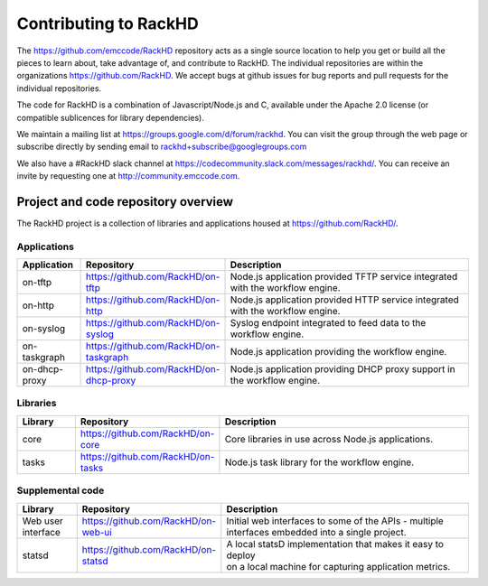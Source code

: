 Contributing to RackHD
======================

The https://github.com/emccode/RackHD repository acts as a single source location to help you get or build all the pieces to learn about,
take advantage of, and contribute to RackHD. The individual repositories are within the organizations https://github.com/RackHD. We accept
bugs at github issues for bug reports and pull requests for the individual repositories.

The code for RackHD is a combination of Javascript/Node.js and C, available under the Apache 2.0
license (or compatible sublicences for library dependencies).

We maintain a mailing list at https://groups.google.com/d/forum/rackhd. You can visit the group
through the web page or subscribe directly by sending email to rackhd+subscribe@googlegroups.com

We also have a #RackHD slack channel at https://codecommunity.slack.com/messages/rackhd/.
You can receive an invite by requesting one at http://community.emccode.com.


Project and code repository overview
------------------------------------
The RackHD project is a collection of libraries and applications housed at https://github.com/RackHD/.

Applications
^^^^^^^^^^^^^^^^^^^^^^^^

.. list-table::
   :widths: 20 20 100
   :header-rows: 1

   * - Application
     - Repository
     - Description
   * - on-tftp
     - https://github.com/RackHD/on-tftp
     - Node.js application provided TFTP service integrated with the workflow engine.
   * - on-http
     - https://github.com/RackHD/on-http
     - Node.js application provided HTTP service integrated with the workflow engine.
   * - on-syslog
     - https://github.com/RackHD/on-syslog
     - Syslog endpoint integrated to feed data to the workflow engine.
   * - on-taskgraph
     - https://github.com/RackHD/on-taskgraph
     - Node.js application providing the workflow engine.
   * - on-dhcp-proxy
     - https://github.com/RackHD/on-dhcp-proxy
     - Node.js application providing DHCP proxy support in the workflow engine.



Libraries
^^^^^^^^^
.. list-table::
   :widths: 20 20 100
   :header-rows: 1

   * - Library
     - Repository
     - Description
   * - core
     - https://github.com/RackHD/on-core
     - Core libraries in use across Node.js applications.
   * - tasks
     - https://github.com/RackHD/on-tasks
     - Node.js task library for the workflow engine.


Supplemental code
^^^^^^^^^^^^^^^^^
.. list-table::
   :widths: 20 20 100
   :header-rows: 1

   * - Library
     - Repository
     - Description

   * - Web user interface
     - | https://github.com/RackHD/on-web-ui
     - | Initial web interfaces to some of the APIs - multiple
       | interfaces embedded into a single project.
   * - statsd
     - https://github.com/RackHD/on-statsd
     - | A local statsD implementation that makes it easy to deploy
       | on a local machine for capturing application metrics.
